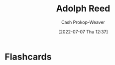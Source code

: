 :PROPERTIES:
:ID:       9547a103-ff4a-491f-b649-2cbc09cc0ce3
:LAST_MODIFIED: [2023-09-06 Wed 08:04]
:END:
#+title: Adolph Reed
#+hugo_custom_front_matter: :slug "9547a103-ff4a-491f-b649-2cbc09cc0ce3"
#+author: Cash Prokop-Weaver
#+date: [2022-07-07 Thu 12:37]
#+filetags: :person:
* Flashcards
:PROPERTIES:
:ANKI_DECK: Default
:END:





